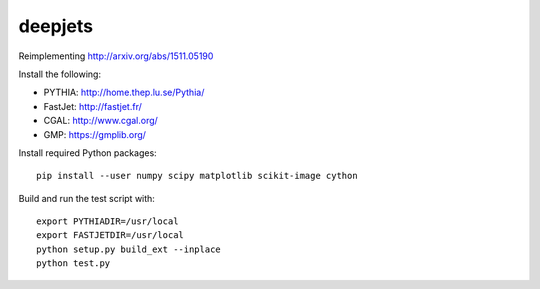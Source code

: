
deepjets
========

Reimplementing http://arxiv.org/abs/1511.05190

Install the following:

* PYTHIA: http://home.thep.lu.se/Pythia/
* FastJet: http://fastjet.fr/
* CGAL: http://www.cgal.org/
* GMP: https://gmplib.org/

Install required Python packages::

   pip install --user numpy scipy matplotlib scikit-image cython

Build and run the test script with::

   export PYTHIADIR=/usr/local
   export FASTJETDIR=/usr/local
   python setup.py build_ext --inplace
   python test.py
